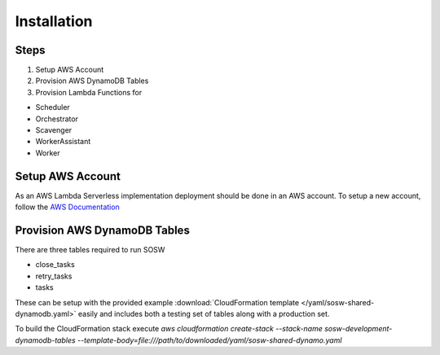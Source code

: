 Installation
============

Steps
-----

1. Setup AWS Account
2. Provision AWS DynamoDB Tables
3. Provision Lambda Functions for

- Scheduler
- Orchestrator
- Scavenger
- WorkerAssistant
- Worker

Setup AWS Account
-----------------

As an AWS Lambda Serverless implementation deployment should be done in an AWS account. To setup a new account, follow the `AWS Documentation <https://aws.amazon.com/premiumsupport/knowledge-center/create-and-activate-aws-account/>`_

Provision AWS DynamoDB Tables
------------------------------

There are three tables required to run SOSW

- close_tasks
- retry_tasks
- tasks

These can be setup with the provided example :download:`CloudFormation template </yaml/sosw-shared-dynamodb.yaml>` easily and includes both a testing set of tables along with a production set.

To build the CloudFormation stack execute `aws cloudformation create-stack --stack-name sosw-development-dynamodb-tables --template-body=file:///path/to/downloaded/yaml/sosw-shared-dynamo.yaml`

